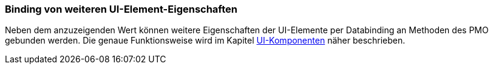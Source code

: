 :jbake-title: Binding weiterer UI-Eigenschaften
:jbake-type: section
:jbake-status: published

:source-dir: ../../../java

[[binding-ui-element-properties]]
=== Binding von weiteren UI-Element-Eigenschaften

Neben dem anzuzeigenden Wert können weitere Eigenschaften der UI-Elemente per Databinding an Methoden des PMO gebunden werden. Die genaue Funktionsweise wird im Kapitel <<ui-komponenten, UI-Komponenten>> näher beschrieben.